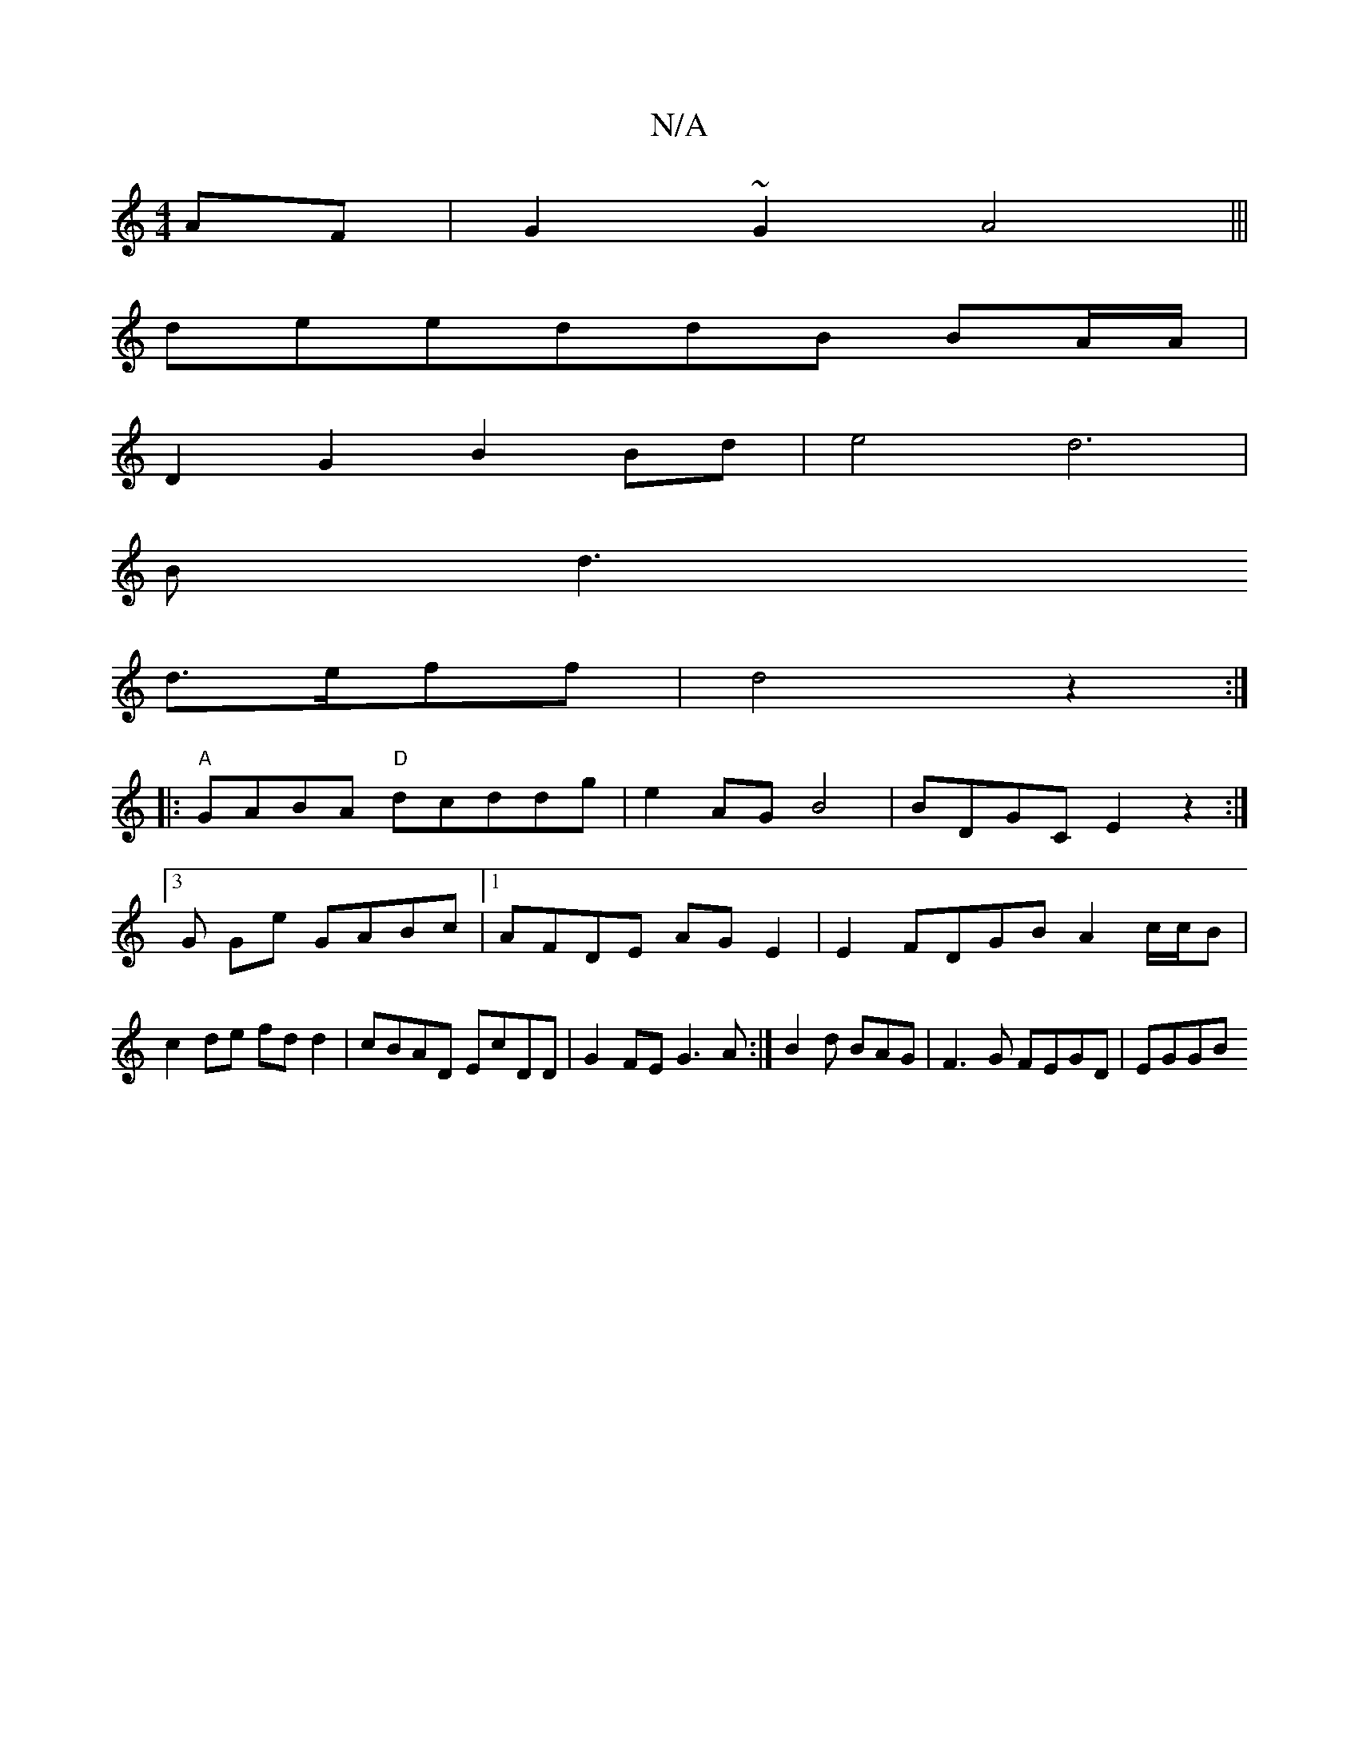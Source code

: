 X:1
T:N/A
M:4/4
R:N/A
K:Cmajor
AF|G2~G2 A4|||
deeddB BA/A/|
D2G2B2 Bd|e4-d6|
Bd3
d>eff| d4z2:|
|:"A" GABA "D"*dcddg|e2AG B4|BDGC E2z2:|3G Ge GABc|1 AFDE AGE2|E2 FDGB A2 c/c/B | c2de fdd2|cBAD EcDD| G2FE G3A:|B2d BAG | F3G FEGD|EGGB